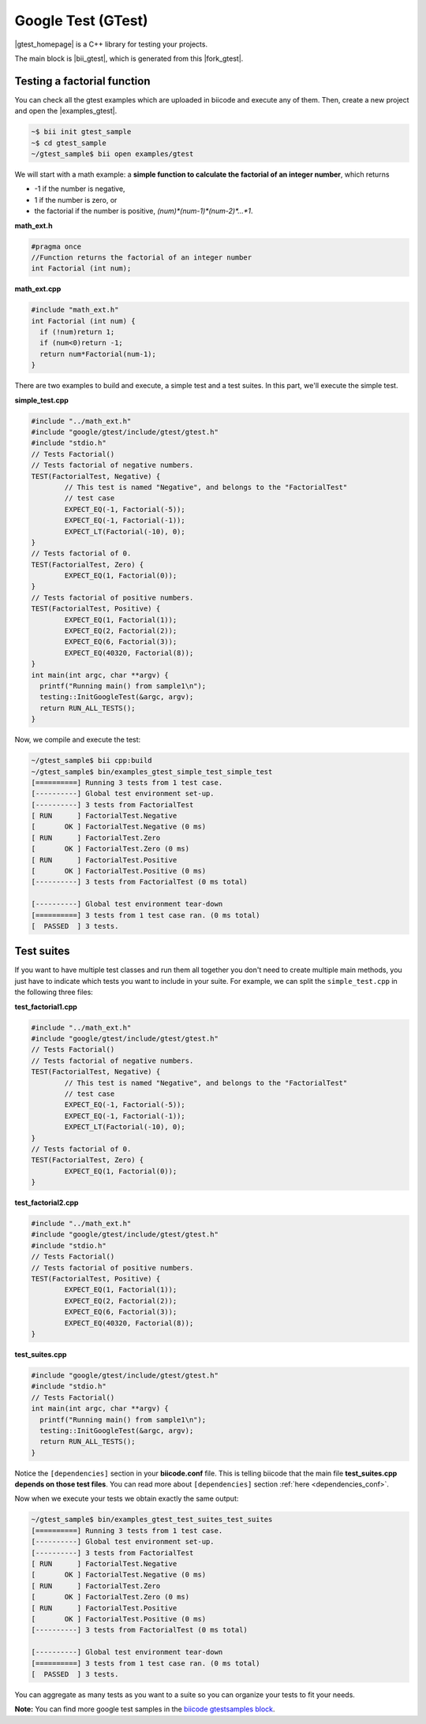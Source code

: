 Google Test (GTest)
====================

|gtest_homepage| is a C++ library for testing your projects.

The main block is |bii_gtest|, which is generated from this |fork_gtest|.


Testing a factorial function
--------------------------------

You can check all the gtest examples which are uploaded in biicode and execute any of them. Then, create a new project and open the |examples_gtest|.

.. code-block:: bash

   ~$ bii init gtest_sample
   ~$ cd gtest_sample
   ~/gtest_sample$ bii open examples/gtest


We will start with a math example: a **simple function to calculate the factorial of an integer number**, which returns

* -1 if the number is negative,
* 1 if the number is zero, or
* the factorial if the number is positive, *(num)\*(num-1)\*(num-2)\*…\*1*.


**math_ext.h**

.. code-block:: cpp

	#pragma once
	//Function returns the factorial of an integer number
	int Factorial (int num);

**math_ext.cpp**

.. code-block:: cpp

	#include "math_ext.h"
	int Factorial (int num) {
	  if (!num)return 1;
	  if (num<0)return -1;
	  return num*Factorial(num-1);
	}

There are two examples to build and execute, a simple test and a test suites. In this part, we'll execute the simple test.

**simple_test.cpp**

.. code-block:: cpp

	#include "../math_ext.h"
	#include "google/gtest/include/gtest/gtest.h"
	#include "stdio.h"
	// Tests Factorial()
	// Tests factorial of negative numbers.
	TEST(FactorialTest, Negative) {
		// This test is named "Negative", and belongs to the "FactorialTest"
		// test case  
		EXPECT_EQ(-1, Factorial(-5));
		EXPECT_EQ(-1, Factorial(-1));
		EXPECT_LT(Factorial(-10), 0);
	}
	// Tests factorial of 0.
	TEST(FactorialTest, Zero) {
		EXPECT_EQ(1, Factorial(0));
	}
	// Tests factorial of positive numbers.
	TEST(FactorialTest, Positive) {
		EXPECT_EQ(1, Factorial(1));
		EXPECT_EQ(2, Factorial(2));
		EXPECT_EQ(6, Factorial(3));
		EXPECT_EQ(40320, Factorial(8));
	}
	int main(int argc, char **argv) {
	  printf("Running main() from sample1\n");
	  testing::InitGoogleTest(&argc, argv);
	  return RUN_ALL_TESTS();
	}


Now, we compile and execute the test:

.. code-block:: bash

	~/gtest_sample$ bii cpp:build
	~/gtest_sample$ bin/examples_gtest_simple_test_simple_test
	[==========] Running 3 tests from 1 test case.
	[----------] Global test environment set-up.
	[----------] 3 tests from FactorialTest
	[ RUN      ] FactorialTest.Negative
	[       OK ] FactorialTest.Negative (0 ms)
	[ RUN      ] FactorialTest.Zero
	[       OK ] FactorialTest.Zero (0 ms)
	[ RUN      ] FactorialTest.Positive
	[       OK ] FactorialTest.Positive (0 ms)
	[----------] 3 tests from FactorialTest (0 ms total)

	[----------] Global test environment tear-down
	[==========] 3 tests from 1 test case ran. (0 ms total)
	[  PASSED  ] 3 tests.
	

Test suites
------------

If you want to have multiple test classes and run them all together you don't need to create multiple main methods, you just have to indicate which tests you want to include in your suite. For example, we can split the ``simple_test.cpp`` in the following three files:


**test_factorial1.cpp**

.. code-block:: cpp

	#include "../math_ext.h"
	#include "google/gtest/include/gtest/gtest.h"
	// Tests Factorial()
	// Tests factorial of negative numbers.
	TEST(FactorialTest, Negative) {
		// This test is named "Negative", and belongs to the "FactorialTest"
		// test case  
		EXPECT_EQ(-1, Factorial(-5));
		EXPECT_EQ(-1, Factorial(-1));
		EXPECT_LT(Factorial(-10), 0);
	}
	// Tests factorial of 0.
	TEST(FactorialTest, Zero) {
		EXPECT_EQ(1, Factorial(0));
	}


**test_factorial2.cpp**

.. code-block:: cpp

	#include "../math_ext.h"
	#include "google/gtest/include/gtest/gtest.h"
	#include "stdio.h"
	// Tests Factorial()
	// Tests factorial of positive numbers.
	TEST(FactorialTest, Positive) {
		EXPECT_EQ(1, Factorial(1));
		EXPECT_EQ(2, Factorial(2));
		EXPECT_EQ(6, Factorial(3));
		EXPECT_EQ(40320, Factorial(8));
	}


**test_suites.cpp**

.. code-block:: cpp

	#include "google/gtest/include/gtest/gtest.h"
	#include "stdio.h"
	// Tests Factorial()
	int main(int argc, char **argv) {
	  printf("Running main() from sample1\n");
	  testing::InitGoogleTest(&argc, argv);
	  return RUN_ALL_TESTS();
	}

Notice the ``[dependencies]`` section in your **biicode.conf** file. This is telling biicode that the main file **test_suites.cpp depends on those test files**. You can read more about ``[dependencies]`` section :ref:`here <dependencies_conf>`.

Now when we execute your tests we obtain exactly the same output:

.. code-block:: bash

	~/gtest_sample$ bin/examples_gtest_test_suites_test_suites
	[==========] Running 3 tests from 1 test case.
	[----------] Global test environment set-up.
	[----------] 3 tests from FactorialTest
	[ RUN      ] FactorialTest.Negative
	[       OK ] FactorialTest.Negative (0 ms)
	[ RUN      ] FactorialTest.Zero
	[       OK ] FactorialTest.Zero (0 ms)
	[ RUN      ] FactorialTest.Positive
	[       OK ] FactorialTest.Positive (0 ms)
	[----------] 3 tests from FactorialTest (0 ms total)
	
	[----------] Global test environment tear-down
	[==========] 3 tests from 1 test case ran. (0 ms total)
	[  PASSED  ] 3 tests.


You can aggregate as many tests as you want to a suite so you can organize your tests to fit your needs.

**Note:** You can find more google test samples in the `biicode gtestsamples block <https://www.biicode.com/google/gtestsamples>`_.


.. |gtest_homepage| raw:: html

   <a href="http://code.google.com/p/googletest/" target="_blank">Google C++ Testing Framework</a>

.. |bii_gtest| raw:: html

   <a href="http://www.biicode.com/google/gtest" target="_blank">here</a>

.. |fork_gtest| raw:: html

   <a href="https://github.com/davidsanfal/gtest" target="_blank">github repo</a>

.. |examples_gtest| raw:: html

   <a href="https://www.biicode.com/examples/examples/gtest/master" target="_blank">examples/gtest block</a>